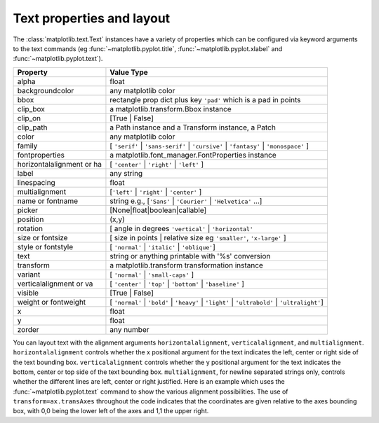 .. _text-properties:

Text properties and layout
==========================

The :class:`matplotlib.text.Text` instances have a variety of
properties which can be configured via keyword arguments to the text
commands (eg :func:`~matplotlib.pyplot.title`,
:func:`~matplotlib.pyplot.xlabel` and :func:`~matplotlib.pyplot.text`).

==========================  ==============================================================================
Property                    Value Type
==========================  ==============================================================================
alpha			    float
backgroundcolor		    any matplotlib color
bbox			    rectangle prop dict plus key ``'pad'`` which is a pad in points
clip_box		    a matplotlib.transform.Bbox instance
clip_on			    [True | False]
clip_path		    a Path instance and a Transform instance, a Patch
color			    any matplotlib color
family			    [ ``'serif'`` | ``'sans-serif'`` | ``'cursive'`` | ``'fantasy'`` | ``'monospace'`` ]
fontproperties		    a matplotlib.font_manager.FontProperties instance
horizontalalignment or ha   [ ``'center'`` | ``'right'`` | ``'left'`` ]
label			    any string
linespacing		    float
multialignment		    [``'left'`` | ``'right'`` | ``'center'`` ]
name or fontname	    string e.g., [``'Sans'`` | ``'Courier'`` | ``'Helvetica'`` ...]
picker			    [None|float|boolean|callable]
position		    (x,y)
rotation		    [ angle in degrees ``'vertical'`` | ``'horizontal'``
size or fontsize	    [ size in points | relative size eg ``'smaller'``, ``'x-large'`` ]
style or fontstyle	    [ ``'normal'`` | ``'italic'`` | ``'oblique'``]
text			    string or anything printable with '%s' conversion
transform		    a matplotlib.transform transformation instance
variant			    [ ``'normal'`` | ``'small-caps'`` ]
verticalalignment or va	    [ ``'center'`` | ``'top'`` | ``'bottom'`` | ``'baseline'`` ]
visible			    [True | False]
weight or fontweight	    [ ``'normal'`` | ``'bold'`` | ``'heavy'`` | ``'light'`` | ``'ultrabold'`` | ``'ultralight'``]
x			    float
y			    float
zorder			    any number
==========================  ==============================================================================


You can layout text with the alignment arguments
``horizontalalignment``, ``verticalalignment``, and
``multialignment``.  ``horizontalalignment`` controls whether the x
positional argument for the text indicates the left, center or right
side of the text bounding box. ``verticalalignment`` controls whether
the y positional argument for the text indicates the bottom, center or
top side of the text bounding box.  ``multialignment``, for newline
separated strings only, controls whether the different lines are left,
center or right justified.  Here is an example which uses the
:func:`~matplotlib.pyplot.text` command to show the various alignment
possibilities.  The use of ``transform=ax.transAxes`` throughout the
code indicates that the coordinates are given relative to the axes
bounding box, with 0,0 being the lower left of the axes and 1,1 the
upper right.

.. plot:: pyplots/text_layout.py
   :include-source:
